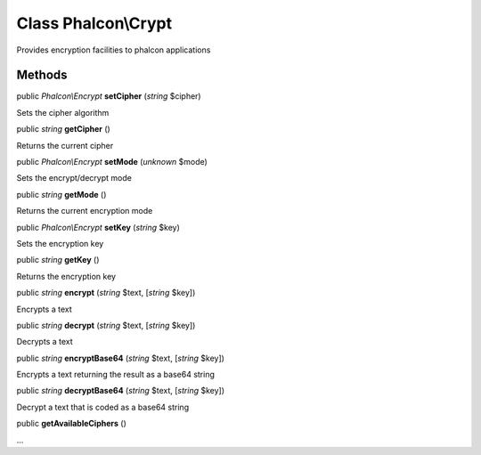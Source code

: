 Class **Phalcon\\Crypt**
========================

Provides encryption facilities to phalcon applications


Methods
---------

public *Phalcon\\Encrypt*  **setCipher** (*string* $cipher)

Sets the cipher algorithm



public *string*  **getCipher** ()

Returns the current cipher



public *Phalcon\\Encrypt*  **setMode** (*unknown* $mode)

Sets the encrypt/decrypt mode



public *string*  **getMode** ()

Returns the current encryption mode



public *Phalcon\\Encrypt*  **setKey** (*string* $key)

Sets the encryption key



public *string*  **getKey** ()

Returns the encryption key



public *string*  **encrypt** (*string* $text, [*string* $key])

Encrypts a text



public *string*  **decrypt** (*string* $text, [*string* $key])

Decrypts a text



public *string*  **encryptBase64** (*string* $text, [*string* $key])

Encrypts a text returning the result as a base64 string



public *string*  **decryptBase64** (*string* $text, [*string* $key])

Decrypt a text that is coded as a base64 string



public  **getAvailableCiphers** ()

...


